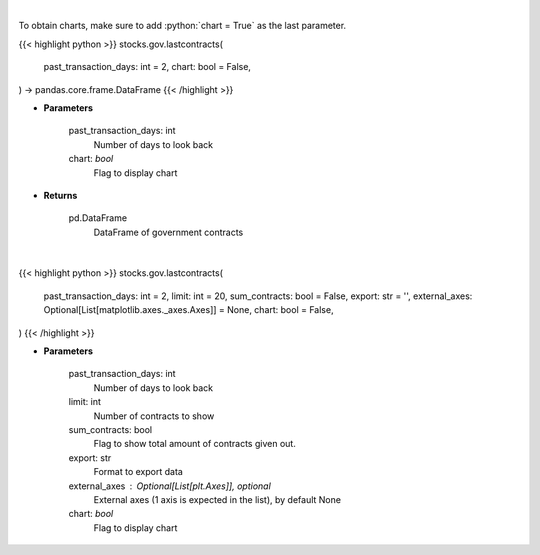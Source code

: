 .. role:: python(code)
    :language: python
    :class: highlight

|

To obtain charts, make sure to add :python:`chart = True` as the last parameter.

.. raw:: html

    <h3>
    > Getting data
    </h3>

{{< highlight python >}}
stocks.gov.lastcontracts(
    past_transaction_days: int = 2,
    chart: bool = False,
) -> pandas.core.frame.DataFrame
{{< /highlight >}}

.. raw:: html

    <p>
    Get last government contracts [Source: quiverquant.com]
    </p>

* **Parameters**

    past_transaction_days: int
        Number of days to look back
    chart: *bool*
       Flag to display chart


* **Returns**

    pd.DataFrame
        DataFrame of government contracts

|

.. raw:: html

    <h3>
    > Getting charts
    </h3>

{{< highlight python >}}
stocks.gov.lastcontracts(
    past_transaction_days: int = 2,
    limit: int = 20,
    sum_contracts: bool = False,
    export: str = '',
    external_axes: Optional[List[matplotlib.axes._axes.Axes]] = None,
    chart: bool = False,
)
{{< /highlight >}}

.. raw:: html

    <p>
    Last government contracts [Source: quiverquant.com]
    </p>

* **Parameters**

    past_transaction_days: int
        Number of days to look back
    limit: int
        Number of contracts to show
    sum_contracts: bool
        Flag to show total amount of contracts given out.
    export: str
        Format to export data
    external_axes : Optional[List[plt.Axes]], optional
        External axes (1 axis is expected in the list), by default None
    chart: *bool*
       Flag to display chart

